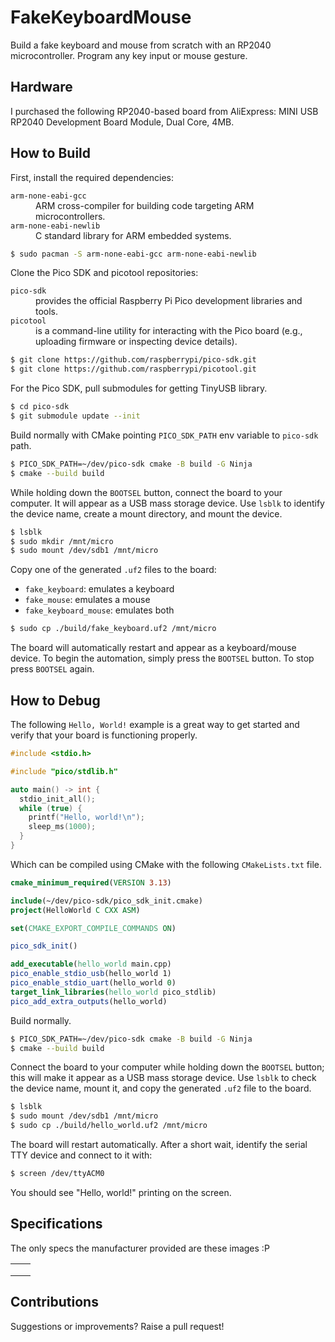 * FakeKeyboardMouse

Build a fake keyboard and mouse from scratch with an RP2040
microcontroller.  Program any key input or mouse gesture.

** Hardware
I purchased the following RP2040-based board from AliExpress: MINI USB
RP2040 Development Board Module, Dual Core, 4MB.

[[file:./img/invoice.png]]

** How to Build
First, install the required dependencies:
- =arm-none-eabi-gcc= :: ARM cross-compiler for building code targeting
  ARM microcontrollers.
- =arm-none-eabi-newlib= :: C standard library for ARM embedded systems.
#+begin_src sh
  $ sudo pacman -S arm-none-eabi-gcc arm-none-eabi-newlib
#+end_src

Clone the Pico SDK and picotool repositories:
- =pico-sdk= :: provides the official Raspberry Pi Pico development
  libraries and tools.
- =picotool= :: is a command-line utility for interacting with the Pico
  board (e.g., uploading firmware or inspecting device details).
#+begin_src sh
  $ git clone https://github.com/raspberrypi/pico-sdk.git
  $ git clone https://github.com/raspberrypi/picotool.git
#+end_src

For the Pico SDK, pull submodules for getting TinyUSB library.
#+begin_src sh
  $ cd pico-sdk
  $ git submodule update --init
#+end_src

Build normally with CMake pointing =PICO_SDK_PATH= env variable to
=pico-sdk= path.
#+begin_src sh
  $ PICO_SDK_PATH=~/dev/pico-sdk cmake -B build -G Ninja
  $ cmake --build build
#+end_src

While holding down the =BOOTSEL= button, connect the board to your
computer.  It will appear as a USB mass storage device.  Use =lsblk= to
identify the device name, create a mount directory, and mount the
device.
#+begin_src sh
  $ lsblk
  $ sudo mkdir /mnt/micro
  $ sudo mount /dev/sdb1 /mnt/micro
#+end_src

Copy one of the generated =.uf2= files to the board:
- =fake_keyboard=: emulates a keyboard
- =fake_mouse=: emulates a mouse
- =fake_keyboard_mouse=: emulates both
#+begin_src sh
  $ sudo cp ./build/fake_keyboard.uf2 /mnt/micro
#+end_src

The board will automatically restart and appear as a keyboard/mouse
device.  To begin the automation, simply press the =BOOTSEL= button.  To
stop press =BOOTSEL= again.

** How to Debug
The following =Hello, World!= example is a great way to get started and
verify that your board is functioning properly.
#+begin_src cpp
  #include <stdio.h>

  #include "pico/stdlib.h"

  auto main() -> int {
    stdio_init_all();
    while (true) {
      printf("Hello, world!\n");
      sleep_ms(1000);
    }
  }
#+end_src

Which can be compiled using CMake with the following =CMakeLists.txt= file.
#+begin_src cmake
  cmake_minimum_required(VERSION 3.13)

  include(~/dev/pico-sdk/pico_sdk_init.cmake)
  project(HelloWorld C CXX ASM)

  set(CMAKE_EXPORT_COMPILE_COMMANDS ON)

  pico_sdk_init()

  add_executable(hello_world main.cpp)
  pico_enable_stdio_usb(hello_world 1)
  pico_enable_stdio_uart(hello_world 0)
  target_link_libraries(hello_world pico_stdlib)
  pico_add_extra_outputs(hello_world)
#+end_src

Build normally.
#+begin_src sh
  $ PICO_SDK_PATH=~/dev/pico-sdk cmake -B build -G Ninja
  $ cmake --build build
#+end_src

Connect the board to your computer while holding down the =BOOTSEL=
button; this will make it appear as a USB mass storage device.  Use
=lsblk= to check the device name, mount it, and copy the generated
=.uf2= file to the board.
#+begin_src sh
  $ lsblk
  $ sudo mount /dev/sdb1 /mnt/micro
  $ sudo cp ./build/hello_world.uf2 /mnt/micro
#+end_src

The board will restart automatically.  After a short wait, identify the
serial TTY device and connect to it with:
#+begin_src sh
  $ screen /dev/ttyACM0
#+end_src

You should see "Hello, world!" printing on the screen.

** Specifications
The only specs the manufacturer provided are these images :P

| [[file:./img/spec-1.jpg]] | [[file:./img/spec-2.jpg]] |
| [[file:./img/spec-3.jpg]] | [[file:./img/spec-4.jpg]] |
| [[file:./img/spec-5.jpg]] | [[file:./img/spec-6.jpg]] |

[[file:./img/spec-7.jpg]]

** Contributions
Suggestions or improvements? Raise a pull request!
